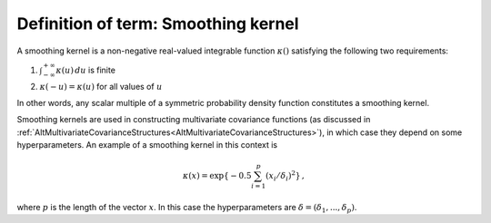 .. _DefSmoothingKernel:

Definition of term: Smoothing kernel
====================================

A smoothing kernel is a non-negative real-valued integrable function
:math:`\kappa()` satisfying the following two requirements:

#. :math:`\int_{-\infty}^{+\infty}\kappa(u)\,du` is finite

#. :math:`\kappa(-u) = \kappa(u)` for all values of :math:`u`

In other words, any scalar multiple of a symmetric probability density
function constitutes a smoothing kernel.

Smoothing kernels are used in constructing multivariate covariance
functions (as discussed in
:ref:`AltMultivariateCovarianceStructures<AltMultivariateCovarianceStructures>`),
in which case they depend on some hyperparameters. An example of a
smoothing kernel in this context is

.. math::
   \kappa(x)=\exp\{-0.5 \sum_{i=1}^p (x_i/\delta_i)^2 \} \, ,

where :math:`p` is the length of the vector :math:`x`. In this case the
hyperparameters are :math:`\delta=(\delta_1,...,\delta_p)`.
